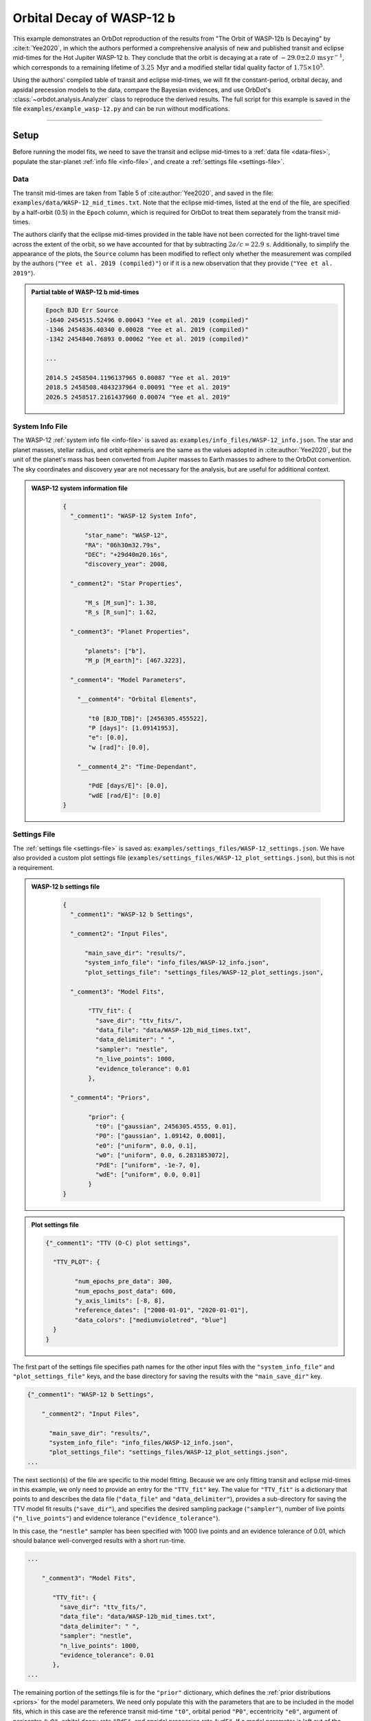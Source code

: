 .. _example-wasp-12:

**************************
Orbital Decay of WASP-12 b
**************************
This example demonstrates an OrbDot reproduction of the results from "The Orbit of WASP-12b Is Decaying" by :cite:t:`Yee2020`, in which the authors performed a comprehensive analysis of new and published transit and eclipse mid-times for the Hot Jupiter WASP-12 b. They conclude that the orbit is decaying at a rate of :math:`-29.0 \pm 2.0 \, \mathrm{ms \, yr^{-1}}`, which corresponds to a remaining lifetime of :math:`3.25 \, \mathrm{Myr}` and a modified stellar tidal quality factor of :math:`1.75 \times 10^5`.

Using the authors' compiled table of transit and eclipse mid-times, we will fit the constant-period, orbital decay, and apsidal precession models to the data, compare the Bayesian evidences, and use OrbDot's :class:`~orbdot.analysis.Analyzer` class to reproduce the derived results. The full script for this example is saved in the file ``examples/example_wasp-12.py`` and can be run without modifications.

------------

Setup
=====
Before running the model fits, we need to save the transit and eclipse mid-times to a :ref:`data file <data-files>`, populate the star-planet :ref:`info file <info-file>`, and create a :ref:`settings file <settings-file>`.

Data
----
The transit mid-times are taken from Table 5 of :cite:author:`Yee2020`, and saved in the file: ``examples/data/WASP-12_mid_times.txt``. Note that the eclipse mid-times, listed at the end of the file, are specified by a half-orbit (0.5) in the ``Epoch`` column, which is required for OrbDot to treat them separately from the transit mid-times.

The authors clarify that the eclipse mid-times provided in the table have not been corrected for the light-travel time across the extent of the orbit, so we have accounted for that by subtracting :math:`2a/c = 22.9 \, \mathrm{s}`. Additionally, to simplify the appearance of the plots, the ``Source`` column has been modified to reflect only whether the measurement was compiled by the authors (``"Yee et al. 2019 (compiled)"``) or if it is a new observation that they provide (``"Yee et al. 2019"``).

.. admonition:: Partial table of WASP-12 b mid-times
  :class: dropdown

  .. code-block:: text

    Epoch BJD Err Source
    -1640 2454515.52496 0.00043 "Yee et al. 2019 (compiled)"
    -1346 2454836.40340 0.00028 "Yee et al. 2019 (compiled)"
    -1342 2454840.76893 0.00062 "Yee et al. 2019 (compiled)"

    ...

    2014.5 2458504.1196137965 0.00087 "Yee et al. 2019"
    2018.5 2458508.4843237964 0.00091 "Yee et al. 2019"
    2026.5 2458517.2161437960 0.00074 "Yee et al. 2019"

System Info File
----------------
The WASP-12 :ref:`system info file <info-file>` is saved as: ``examples/info_files/WASP-12_info.json``. The star and planet masses, stellar radius, and orbit ephemeris are the same as the values adopted in :cite:author:`Yee2020`, but the unit of the planet's mass has been converted from Jupiter masses to Earth masses to adhere to the OrbDot convention. The sky coordinates and discovery year are not necessary for the analysis, but are useful for additional context.

.. admonition:: WASP-12 system information file
  :class: dropdown

    .. code-block:: JSON

        {
          "_comment1": "WASP-12 System Info",

              "star_name": "WASP-12",
              "RA": "06h30m32.79s",
              "DEC": "+29d40m20.16s",
              "discovery_year": 2008,

          "_comment2": "Star Properties",

              "M_s [M_sun]": 1.38,
              "R_s [R_sun]": 1.62,

          "_comment3": "Planet Properties",

              "planets": ["b"],
              "M_p [M_earth]": [467.3223],

          "_comment4": "Model Parameters",

            "__comment4": "Orbital Elements",

               "t0 [BJD_TDB]": [2456305.455522],
               "P [days]": [1.09141953],
               "e": [0.0],
               "w [rad]": [0.0],

            "__comment4_2": "Time-Dependant",

               "PdE [days/E]": [0.0],
               "wdE [rad/E]": [0.0]
        }

Settings File
-------------
The :ref:`settings file <settings-file>` is saved as: ``examples/settings_files/WASP-12_settings.json``. We have also provided a custom plot settings file (``examples/settings_files/WASP-12_plot_settings.json``), but this is not a requirement.

.. admonition:: WASP-12 b settings file
  :class: dropdown

    .. code-block:: JSON

        {
          "_comment1": "WASP-12 b Settings",

          "_comment2": "Input Files",

              "main_save_dir": "results/",
              "system_info_file": "info_files/WASP-12_info.json",
              "plot_settings_file": "settings_files/WASP-12_plot_settings.json",

          "_comment3": "Model Fits",

               "TTV_fit": {
                 "save_dir": "ttv_fits/",
                 "data_file": "data/WASP-12b_mid_times.txt",
                 "data_delimiter": " ",
                 "sampler": "nestle",
                 "n_live_points": 1000,
                 "evidence_tolerance": 0.01
               },

          "_comment4": "Priors",

               "prior": {
                 "t0": ["gaussian", 2456305.4555, 0.01],
                 "P0": ["gaussian", 1.09142, 0.0001],
                 "e0": ["uniform", 0.0, 0.1],
                 "w0": ["uniform", 0.0, 6.2831853072],
                 "PdE": ["uniform", -1e-7, 0],
                 "wdE": ["uniform", 0.0, 0.01]
               }
        }

.. admonition:: Plot settings file
  :class: dropdown

  .. code-block:: JSON

        {"_comment1": "TTV (O-C) plot settings",

          "TTV_PLOT": {

                "num_epochs_pre_data": 300,
                "num_epochs_post_data": 600,
                "y_axis_limits": [-8, 8],
                "reference_dates": ["2008-01-01", "2020-01-01"],
                "data_colors": ["mediumvioletred", "blue"]
          }
        }

The first part of the settings file specifies path names for the other input files with the ``"system_info_file"`` and ``"plot_settings_file"`` keys, and the base directory for saving the results with the ``"main_save_dir"`` key.

.. code-block:: JSON

    {"_comment1": "WASP-12 b Settings",

        "_comment2": "Input Files",

          "main_save_dir": "results/",
          "system_info_file": "info_files/WASP-12_info.json",
          "plot_settings_file": "settings_files/WASP-12_plot_settings.json",
    ...

The next section(s) of the file are specific to the model fitting. Because we are only fitting transit and eclipse mid-times in this example, we only need to provide an entry for the ``"TTV_fit"`` key. The value for ``"TTV_fit"`` is a dictionary that points to and describes the data file (``"data_file"`` and ``"data_delimiter"``), provides a sub-directory for saving the TTV model fit results (``"save_dir"``), and specifies the desired sampling package (``"sampler"``), number of live points (``"n_live_points"``) and evidence tolerance (``"evidence_tolerance"``).

In this case, the ``"nestle"`` sampler has been specified with 1000 live points and an evidence tolerance of 0.01, which should balance well-converged results with a short run-time.

.. code-block:: JSON

    ...

        "_comment3": "Model Fits",

           "TTV_fit": {
             "save_dir": "ttv_fits/",
             "data_file": "data/WASP-12b_mid_times.txt",
             "data_delimiter": " ",
             "sampler": "nestle",
             "n_live_points": 1000,
             "evidence_tolerance": 0.01
           },
    ...

The remaining portion of the settings file is for the ``"prior"`` dictionary, which defines the :ref:`prior distributions <priors>` for the model parameters. We need only populate this with the parameters that are to be included in the model fits, which in this case are the reference transit mid-time ``"t0"``, orbital period ``"P0"``, eccentricity ``"e0"``, argument of pericentre ``"w0"``, orbital decay rate ``"PdE"``, and apsidal precession rate ``"wdE"``. If a model parameter is left out of the settings file, the default prior will be used, as specified in the file ``orbdot/defaults/default_info_file.json``. For more information on the available model parameters see :ref:`model_parameters`.

For WASP-12 b, we have chosen broad uniform prior distributions for ``"e0"``, ``"w0"``, ``"PdE"``, and ``"wdE"``, and Gaussian distributions for ``"t0"`` and ``"P0"`` that are centered on the known orbit.

.. code-block:: JSON

    ...

        "_comment4": "Priors",

           "prior": {
             "t0": ["gaussian", 2456305.4555, 0.01],
             "P0": ["gaussian", 1.09142, 0.0001],
             "e0": ["uniform", 0.0, 0.1],
             "w0": ["uniform", 0.0, 6.2831853072],
             "PdE": ["uniform", -1e-7, 0],
             "wdE": ["uniform", 0.0, 0.01]
           }

------------

Model Fits
==========
In the following sections we will fit the WASP-12 b mid-times to the constant-period, orbital decay, and apsidal precession models, and compare the results to those of :cite:author:`Yee2020`. The first step is to import the :class:`~orbdot.star_planet.StarPlanet` and :class:`~orbdot.analysis.Analyzer` classes, and then to create an instance of :class:`~orbdot.star_planet.StarPlanet` that represents WASP-12 b:

.. code-block:: python

    from orbdot.star_planet import StarPlanet
    from orbdot.analysis import Analyzer

    # initialize the StarPlanet class
    wasp12 = StarPlanet('settings_files/WASP-12_settings.json')

To run the model fitting routines, the :meth:`~orbdot.transit_timing.TransitTiming.run_ttv_fit` method is called with the ``model`` argument given as ``"constant"``, ``"decay"``, or ``"precession"``. The free parameters are specified in a list of strings, for example: ``["t0", "P0", "PdE"]`` for orbital decay.

Constant-Period Model Fit
-------------------------
The following code snippet fits a constant-period, circular orbit model to the mid-times:

.. code-block:: python

    # run the constant-period TTV model fit
    fit_c = wasp12.run_ttv_fit(['t0', 'P0'], model='constant')

Once the fit is complete, the output files can be found in the directory that was given in the settings file, in this case: ``examples/results/WASP-12/ttv_fits/``. The ``ttv_constant_summary.txt`` file, shown in the dropdown menu below, is a convenient text summary of the model fit.

.. admonition:: Summary of the constant-period model fit:
  :class: dropdown

    .. code-block:: text

        Stats
        -----
        Sampler: nestle
        Free parameters: ['t0' 'P0']
        log(Z) = -204.56 ± 0.11
        Run time (s): 3.58
        Num live points: 1000
        Evidence tolerance: 0.01
        Eff. samples per second: 1104

        Results
        -------
        t0 = 2456305.4555211244 + 2.541998401284218e-05 - 2.416549250483513e-05
        P0 = 1.091419640127365 + 2.7275076863730874e-08 - 2.6061967250967655e-08

        Fixed Parameters
        ----------------
        e0 = 0.0
        w0 = 0.0

This shows us that it took 3.58 seconds to run the model fit and that the Bayesian evidence (``log(Z)``) for the is -204.6. The best-fit parameter values are also shown, with the uncertainties derived from the 68% confidence intervals. The following table compares these results with those of :cite:author:`Yee2020`, and we see that they agree.

.. list-table::
   :header-rows: 1

   * - Parameter
     - Unit
     - Yee et al. (2020)
     - OrbDot
   * - :math:`t_0`
     - :math:`\mathrm{BJD}_\mathrm{TDB}`
     - :math:`2456305.455521 \,\pm\, 0.000026`
     - :math:`2456305.455521^{\,+0.000025}_{\,-0.000024}`
   * - :math:`P_0`
     - :math:`\mathrm{days}`
     - :math:`1.091419649 \,\pm\, 0.000000026`
     - :math:`1.091419640^{\,+0.000000027}_{\,-0.000000026}`

Orbital Decay Fit
-----------------
To fit the orbital decay timing model we use the same method, this time specifying ``model="decay"``:

.. code-block:: python

    # run the orbital decay TTV model fit
    fit_d = wasp12.run_ttv_fit(['t0', 'P0', 'PdE'], model='decay')

The ``ttv_decay_summary.txt`` file shows us that the fitting routine ran for 7.04 seconds and that the Bayesian evidence is -104.5. The evidence clearly demonstrates that orbital decay is a far better fit to the data than an unchanging orbit model, but we will quantify this later on.

.. admonition:: Summary of the orbital decay model fit:
  :class: dropdown

    .. code-block:: text

        Stats
        -----
        Sampler: nestle
        Free parameters: ['t0' 'P0' 'PdE']
        log(Z) = -104.47 ± 0.14
        Run time (s): 7.04
        Num live points: 1000
        Evidence tolerance: 0.01
        Eff. samples per second: 663

        Results
        -------
        t0 = 2456305.4558077552 + 3.379490226507187e-05 - 3.208918496966362e-05
        P0 = 1.0914201076440608 + 4.156631039364811e-08 - 4.3833844109997244e-08
        PdE = -1.00348670058712e-09 + 6.98096735732343e-11 - 6.878773061871802e-11
        dPdt (ms/yr) = -29.015070989305705 + 2.0184947476459363 - 1.9889460278124174

        Fixed Parameters
        ----------------
        e0 = 0.0
        w0 = 0.0

The following table compares the orbital decay fit with that of :cite:author:`Yee2020`, and we again see that the OrbDot results are in excellent agreement!

.. list-table::
   :header-rows: 1

   * - Parameter
     - Unit
     - Yee et al. (2020)
     - OrbDot
   * - :math:`t_0`
     - :math:`\mathrm{BJD}_\mathrm{TDB}`
     - :math:`2456305.455809 \, \pm \, 0.000032`
     - :math:`2456305.455808^{\,+0.000034}_{\,-0.000032}`
   * - :math:`P_0`
     - :math:`\mathrm{days}`
     - :math:`1.091420107 \, \pm \, 0.000000042`
     - :math:`1.091420108^{\,+0.000000042}_{\,-0.000000044}`
   * - :math:`dP/dE`
     - :math:`\mathrm{days\,E}^{-1}`
     - :math:`−10.04 \times 10^{−10} \, \pm \, 0.69 \times 10^{−10}`
     - :math:`{-10.03 \times 10^{-10}}^{\,+0.70 \times 10^{-10}}_{\,-0.69 \times 10^{-10}}`
   * - :math:`dP/dt`
     - :math:`\mathrm{ms\,yr}^{-1}`
     - :math:`-29.0 \, \pm \, 2.0`
     - :math:`-29.0 \, \pm \, 2.0`

Apsidal Precession Fit
----------------------
Similarly, the apsidal precession model can be fitted by specifying ``model="precession"``:

.. code-block:: python

    # run the apsidal precession TTV model fit
    fit_p = wasp12.run_ttv_fit(['t0', 'P0', 'e0', 'w0', 'wdE'], model='precession')

This time the summary file (``ttv_precession_summary.txt``) shows us that the model fit took 43.82 seconds to run and that the Bayesian evidence is -116.3. We will compare this with the other models in the next section of this tutorial.

.. admonition:: Summary of the apsidal precession model fit:
  :class: dropdown

    .. code-block:: text

        Stats
        -----
        Sampler: nestle
        Free parameters: ['t0' 'P0' 'e0' 'w0' 'wdE']
        log(Z) = -116.27 ± 0.15
        Run time (s): 43.82
        Num live points: 1000
        Evidence tolerance: 0.01
        Eff. samples per second: 135

        Results
        -------
        t0 = 2456305.454880826 + 0.00011899974197149277 - 0.00011747609823942184
        P0 = 1.09141962928784 + 8.208843849111247e-08 - 8.127643225108727e-08
        e0 = 0.003102454871620994 + 0.00035413532779573955 - 0.000348981821072355
        w0 = 2.6150255828399716 + 0.09729062315255002 - 0.09844838245938625
        wdE = 0.0010728800848238081 + 7.821040607610633e-05 - 6.420401515008301e-05

        Fixed Parameters
        ----------------

The table below shows again that the OrbDot result agrees with :cite:author:`Yee2020`!

.. list-table::
   :header-rows: 1

   * - Parameter
     - Unit
     - Yee et al. (2020)
     - OrbDot
   * - :math:`t_0`
     - :math:`\mathrm{BJD}_\mathrm{TDB}`
     - :math:`2456305.45488 \, \pm \, 0.00012`
     - :math:`2456305.45488^{\,+0.00012}_{\,-0.00012}`
   * - :math:`P_0`
     - :math:`\mathrm{days}`
     - :math:`1.091419633 \, \pm \, 0.000000081`
     - :math:`1.09141962928784^{\,+0.000000082}_{\,-0.000000081}`
   * - :math:`e_0`
     - --
     - :math:`0.00310 \, \pm \, 0.00035`
     - :math:`0.00310^{\,+0.00035}_{\,-0.00035}`
   * - :math:`w_0`
     - :math:`\mathrm{rad}`
     - :math:`2.62 \, \pm \, 0.10`
     - :math:`2.62^{\,+0.10}_{\,-0.10}`
   * - :math:`d\omega/dE`
     - :math:`\mathrm{rad \, E}^{-1}`
     - :math:`0.000984^{\,+0.000070}_{\,-0.000061}`
     - :math:`0.001073^{\,+0.000078}_{\,-0.000064}`

The following plot displays the timing residuals of WASP-12 b with future projections of all three models, shown with 300 random draws from the weighted posterior samples. Each data point is the difference between the observed time and the time predicted by the best-fit constant-period model. OrbDot automatically detects the previous model fits by matching the ``file_suffix`` argument of :meth:`~orbdot.transit_timing.TransitTiming.run_ttv_fit`, which we left blank for this example.

.. image:: _static/ttv_precession_plot.png

------------

Interpreting the Results
========================
Now that the model fitting is complete, we will use the :class:`~orbdot.analysis.Analyzer` class to help interpret the results. Creating an instance of the :class:`~orbdot.analysis.Analyzer` class requires a :class:`~orbdot.star_planet.StarPlanet` object (ie. ``wasp12``) and the results of a model fit. It is for this reason that we had assigned the output of the model fits to the variables ``fit_c``, ``fit_d``, and ``fit_p``, above.

The following code snippet creates an ``Analyzer`` object with the results of the orbital decay fit:

.. code-block:: python

    # create an 'Analyzer' instance for the orbital decay results
    analyzer = Analyzer(wasp12, fit_d)

We can now call any relevant :class:`~orbdot.analysis.Analyzer` methods, the result of which will appear in the file: ``analysis/ttv_decay_analysis.txt``.

Model Comparison
----------------
Calling the :meth:`~orbdot.analysis.Analyzer.model_comparison` method compares the orbital decay fit to another by calculating the Bayes factor and evaluating the strength of the evidence with thresholds given by :cite:author:`KassRaftery1995`. The following code snippet calls this method twice, once for the constant-period model fit (``fit_c``), and once for the apsidal precession model fit (``fit_p``):

.. code-block:: python

    # compare the Bayesian evidence for the orbital decay and constant-period models
    analyzer.model_comparison(fit_c)

    # compare the Bayesian evidence for the orbital decay and apsidal precession models
    analyzer.model_comparison(fit_p)

Now the analysis file looks like this:

.. code-block:: text

    WASP-12b Analysis | model: 'ttv_decay'

    Model Comparison
    ---------------------------------------------------------------------------
     * Decisive evidence for Model 1 vs. Model 2  (B = 2.93e+43)
          Model 1: 'ttv_decay', logZ = -104.47
          Model 2: 'ttv_constant', logZ = -204.56

    Model Comparison
    ---------------------------------------------------------------------------
     * Decisive evidence for Model 1 vs. Model 2  (B = 1.33e+05)
          Model 1: 'ttv_decay', logZ = -104.47
          Model 2: 'ttv_precession', logZ = -116.27

confirming that the evidence for the orbital decay model is decisive.

Orbital Decay Analysis
----------------------
The final step of this example is to call the :meth:`~orbdot.analysis.Analyzer.orbital_decay_fit` method, which enables further interpretation of the orbital decay model fit:

.. code-block:: python

    # interpret the best-fit orbital decay model
    analyzer.orbital_decay_fit()

This appends the following summary to the ``analysis/ttv_decay_analysis.txt`` file:

.. code-block:: text

    Orbital Decay Model Fit
    ---------------------------------------------------------------------------
     * Best-fit orbital decay rate:
          dP/dE = -1.00E-09 + 6.98E-11 - 6.88E-11 days/E
          dP/dt = -29.02 + 2.02 - 1.99 ms/yr
     * Modified stellar quality factor:
          Q' = 1.73E+05
     * Remaining lifetime:
          tau = 3.25E+00 Myr
     * Energy loss rate:
          dEdt = -4.81E+23 W
     * Angular momentum loss rate:
          dLdt = -7.22E+27 kg m^2 / s^2

We see that the best-fit orbital decay model yields a stellar tidal quality factor of :math:`1.73 \times 10^5`, a remaining lifetime of :math:`3.25 \, \mathrm{Myr}`, and a decrease in orbital energy and angular momentum equal to :math:`-4.8 \times 10^{23} \, \mathrm{W}` and :math:`-7.2 \times 10^{27} \, \mathrm{kg \, m^2 \, s^{-2}}`, respectively. The following table shows that all of these derived results agree with :cite:author:`Yee2020`.

.. list-table::
   :header-rows: 1

   * - Parameter
     - Unit
     - Yee et al. (2020)
     - OrbDot
   * - :math:`Q'_*`
     - --
     - :math:`1.75 \times 10^5`
     - :math:`1.73 \times 10^5`
   * - :math:`\tau`
     - :math:`\mathrm{Myr}`
     - :math:`3.25`
     - :math:`3.25`
   * - :math:`dE/dt`
     - :math:`W`
     - :math:`-5 \times 10^{23}`
     - :math:`-4.8 \times 10^{23}`
   * - :math:`dL/dt`
     - :math:`\mathrm{kg \, m^2 \, s^{-2}}`
     - :math:`-7 \times 10^{27}`
     - :math:`-7.2 \times 10^{27}`

------------

Conclusion
==========
In this example, we have learned how to use OrbDot for fitting transit and eclipse timing models by analyzing the WASP-12 b mid-times provided in "The Orbit of WASP-12b is Decaying" by :cite:t:`Yee2020`. The full script for this example is saved in the file ``examples/example_wasp12.py`` and can be run without modifications. We have seen that the results of the OrbDot model fitting are in excellent agreement with the results of :cite:t:`Yee2020`, which they provide in Table 6 of the paper.